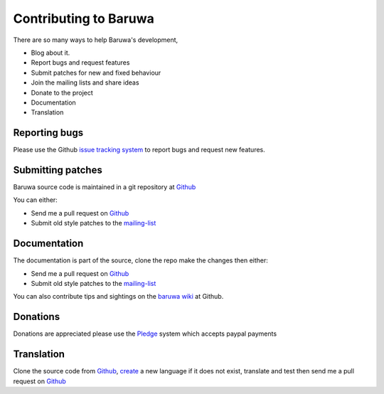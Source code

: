 =======================
Contributing to Baruwa
=======================

There are so many ways to help Baruwa's development,

* Blog about it.
* Report bugs and request features
* Submit patches for new and fixed behaviour
* Join the mailing lists and share ideas
* Donate to the project
* Documentation
* Translation
	
Reporting bugs
--------------
Please use the Github `issue tracking system`_ to report
bugs and request new features.

Submitting patches
------------------
Baruwa source code is maintained in a git repository
at `Github`_  

You can either:

* Send me a pull request on `Github`_
* Submit old style patches to the `mailing-list`_

Documentation
-------------
The documentation is part of the source, clone the
repo make the changes then either:

* Send me a pull request on `Github`_
* Submit old style patches to the `mailing-list`_

You can also contribute tips and sightings on the 
`baruwa wiki`_ at Github.

Donations
---------
Donations are appreciated please use the `Pledge`_ 
system which accepts paypal payments 

Translation
-----------
Clone the source code from `Github`_, `create`_ a new language
if it does not exist, translate and test then send me
a pull request on `Github`_

.. _`Github`: http://github.com/akissa/baruwa2
.. _`issue tracking system`: https://github.com/akissa/baruwa2/issues
.. _`baruwa wiki`: https://github.com/akissa/baruwa2/wiki
.. _`Pledge`: http://pledgie.com/campaigns/12056
.. _`mailing-list`: http://lists.baruwa.org/
.. _`create`: http://docs.pylonsproject.org/projects/pylons-webframework/en/latest/i18n.html